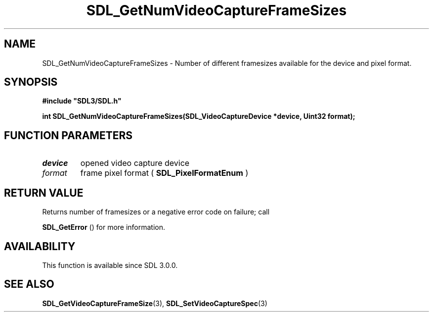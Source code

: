 .\" This manpage content is licensed under Creative Commons
.\"  Attribution 4.0 International (CC BY 4.0)
.\"   https://creativecommons.org/licenses/by/4.0/
.\" This manpage was generated from SDL's wiki page for SDL_GetNumVideoCaptureFrameSizes:
.\"   https://wiki.libsdl.org/SDL_GetNumVideoCaptureFrameSizes
.\" Generated with SDL/build-scripts/wikiheaders.pl
.\"  revision SDL-aba3038
.\" Please report issues in this manpage's content at:
.\"   https://github.com/libsdl-org/sdlwiki/issues/new
.\" Please report issues in the generation of this manpage from the wiki at:
.\"   https://github.com/libsdl-org/SDL/issues/new?title=Misgenerated%20manpage%20for%20SDL_GetNumVideoCaptureFrameSizes
.\" SDL can be found at https://libsdl.org/
.de URL
\$2 \(laURL: \$1 \(ra\$3
..
.if \n[.g] .mso www.tmac
.TH SDL_GetNumVideoCaptureFrameSizes 3 "SDL 3.0.0" "SDL" "SDL3 FUNCTIONS"
.SH NAME
SDL_GetNumVideoCaptureFrameSizes \- Number of different framesizes available for the device and pixel format\[char46]
.SH SYNOPSIS
.nf
.B #include \(dqSDL3/SDL.h\(dq
.PP
.BI "int SDL_GetNumVideoCaptureFrameSizes(SDL_VideoCaptureDevice *device, Uint32 format);
.fi
.SH FUNCTION PARAMETERS
.TP
.I device
opened video capture device
.TP
.I format
frame pixel format (
.BR SDL_PixelFormatEnum
)
.SH RETURN VALUE
Returns number of framesizes or a negative error code on failure; call

.BR SDL_GetError
() for more information\[char46]

.SH AVAILABILITY
This function is available since SDL 3\[char46]0\[char46]0\[char46]

.SH SEE ALSO
.BR SDL_GetVideoCaptureFrameSize (3),
.BR SDL_SetVideoCaptureSpec (3)
